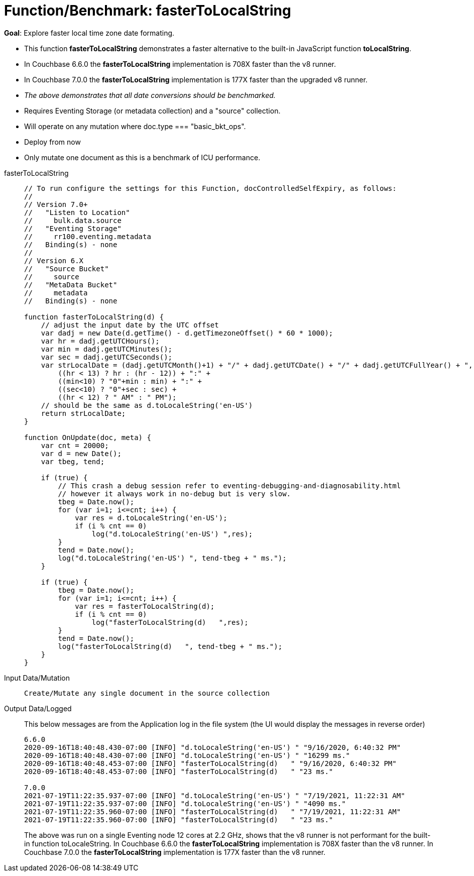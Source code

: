 = Function/Benchmark: fasterToLocalString 
:page-edition: Enterprise Edition
:tabs:

*Goal*: Explore faster local time zone date formating.

* This function *fasterToLocalString*  demonstrates a faster alternative to the built-in JavaScript function *toLocalString*.
* In Couchbase 6.6.0 the *fasterToLocalString* implementation is 708X faster than the v8 runner.
* In Couchbase 7.0.0 the *fasterToLocalString* implementation is 177X faster than the upgraded v8 runner. 
* _The above demonstrates that all date conversions should be benchmarked._
* Requires Eventing Storage (or metadata collection) and a "source" collection.
* Will operate on any mutation where doc.type === "basic_bkt_ops".
* Deploy from now
* Only mutate one document as this is a benchmark of ICU performance.

[{tabs}] 
====
fasterToLocalString::
+
--
[source,javascript]
----
// To run configure the settings for this Function, docControlledSelfExpiry, as follows:
//
// Version 7.0+
//   "Listen to Location" 
//     bulk.data.source 
//   "Eventing Storage" 
//     rr100.eventing.metadata 
//   Binding(s) - none
//
// Version 6.X
//   "Source Bucket" 
//     source 
//   "MetaData Bucket" 
//     metadata 
//   Binding(s) - none

function fasterToLocalString(d) {
    // adjust the input date by the UTC offset
    var dadj = new Date(d.getTime() - d.getTimezoneOffset() * 60 * 1000);
    var hr = dadj.getUTCHours();
    var min = dadj.getUTCMinutes();
    var sec = dadj.getUTCSeconds();
    var strLocalDate = (dadj.getUTCMonth()+1) + "/" + dadj.getUTCDate() + "/" + dadj.getUTCFullYear() + ", " +
        ((hr < 13) ? hr : (hr - 12)) + ":" +
        ((min<10) ? "0"+min : min) + ":" +
        ((sec<10) ? "0"+sec : sec) +
        ((hr < 12) ? " AM" : " PM");
    // should be the same as d.toLocaleString('en-US')
    return strLocalDate;
}

function OnUpdate(doc, meta) {
    var cnt = 20000;
    var d = new Date();
    var tbeg, tend;

    if (true) {
        // This crash a debug session refer to eventing-debugging-and-diagnosability.html
        // however it always work in no-debug but is very slow.
        tbeg = Date.now();
        for (var i=1; i<=cnt; i++) {
            var res = d.toLocaleString('en-US');
            if (i % cnt == 0)
                log("d.toLocaleString('en-US') ",res);
        }
        tend = Date.now();
        log("d.toLocaleString('en-US') ", tend-tbeg + " ms.");
    }
    
    if (true) {
        tbeg = Date.now();
        for (var i=1; i<=cnt; i++) {
            var res = fasterToLocalString(d);
            if (i % cnt == 0)
                log("fasterToLocalString(d)   ",res);
        }
        tend = Date.now();
        log("fasterToLocalString(d)   ", tend-tbeg + " ms.");
    }
}
----
--

Input Data/Mutation::
+
--
[source,json]
----
Create/Mutate any single document in the source collection

----
--

Output Data/Logged::
+ 
-- 
This below messages are from the Application log in the file system (the UI would display the messages in reverse order)

[source,json]
----
6.6.0
2020-09-16T18:40:48.430-07:00 [INFO] "d.toLocaleString('en-US') " "9/16/2020, 6:40:32 PM"
2020-09-16T18:40:48.430-07:00 [INFO] "d.toLocaleString('en-US') " "16299 ms."
2020-09-16T18:40:48.453-07:00 [INFO] "fasterToLocalString(d)   " "9/16/2020, 6:40:32 PM"
2020-09-16T18:40:48.453-07:00 [INFO] "fasterToLocalString(d)   " "23 ms."

7.0.0
2021-07-19T11:22:35.937-07:00 [INFO] "d.toLocaleString('en-US') " "7/19/2021, 11:22:31 AM"
2021-07-19T11:22:35.937-07:00 [INFO] "d.toLocaleString('en-US') " "4090 ms."
2021-07-19T11:22:35.960-07:00 [INFO] "fasterToLocalString(d)   " "7/19/2021, 11:22:31 AM"
2021-07-19T11:22:35.960-07:00 [INFO] "fasterToLocalString(d)   " "23 ms."
----

The above was run on a single Eventing node 12 cores at 2.2 GHz, shows that the v8 runner is not 
performant for the built-in function toLocaleString. 
In Couchbase 6.6.0 the *fasterToLocalString* implementation is 708X faster than the v8 runner.
In Couchbase 7.0.0 the *fasterToLocalString* implementation is 177X faster than the v8 runner. 
--
====
